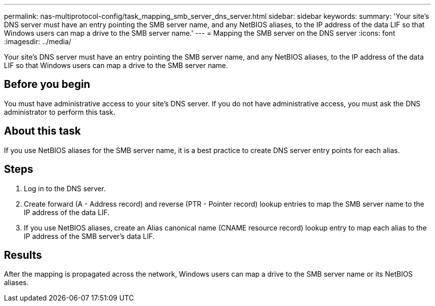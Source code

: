 ---
permalink: nas-multiprotocol-config/task_mapping_smb_server_dns_server.html
sidebar: sidebar
keywords: 
summary: 'Your site’s DNS server must have an entry pointing the SMB server name, and any NetBIOS aliases, to the IP address of the data LIF so that Windows users can map a drive to the SMB server name.'
---
= Mapping the SMB server on the DNS server
:icons: font
:imagesdir: ../media/

[.lead]
Your site's DNS server must have an entry pointing the SMB server name, and any NetBIOS aliases, to the IP address of the data LIF so that Windows users can map a drive to the SMB server name.

== Before you begin

You must have administrative access to your site's DNS server. If you do not have administrative access, you must ask the DNS administrator to perform this task.

== About this task

If you use NetBIOS aliases for the SMB server name, it is a best practice to create DNS server entry points for each alias.

== Steps

. Log in to the DNS server.
. Create forward (A - Address record) and reverse (PTR - Pointer record) lookup entries to map the SMB server name to the IP address of the data LIF.
. If you use NetBIOS aliases, create an Alias canonical name (CNAME resource record) lookup entry to map each alias to the IP address of the SMB server's data LIF.

== Results

After the mapping is propagated across the network, Windows users can map a drive to the SMB server name or its NetBIOS aliases.
